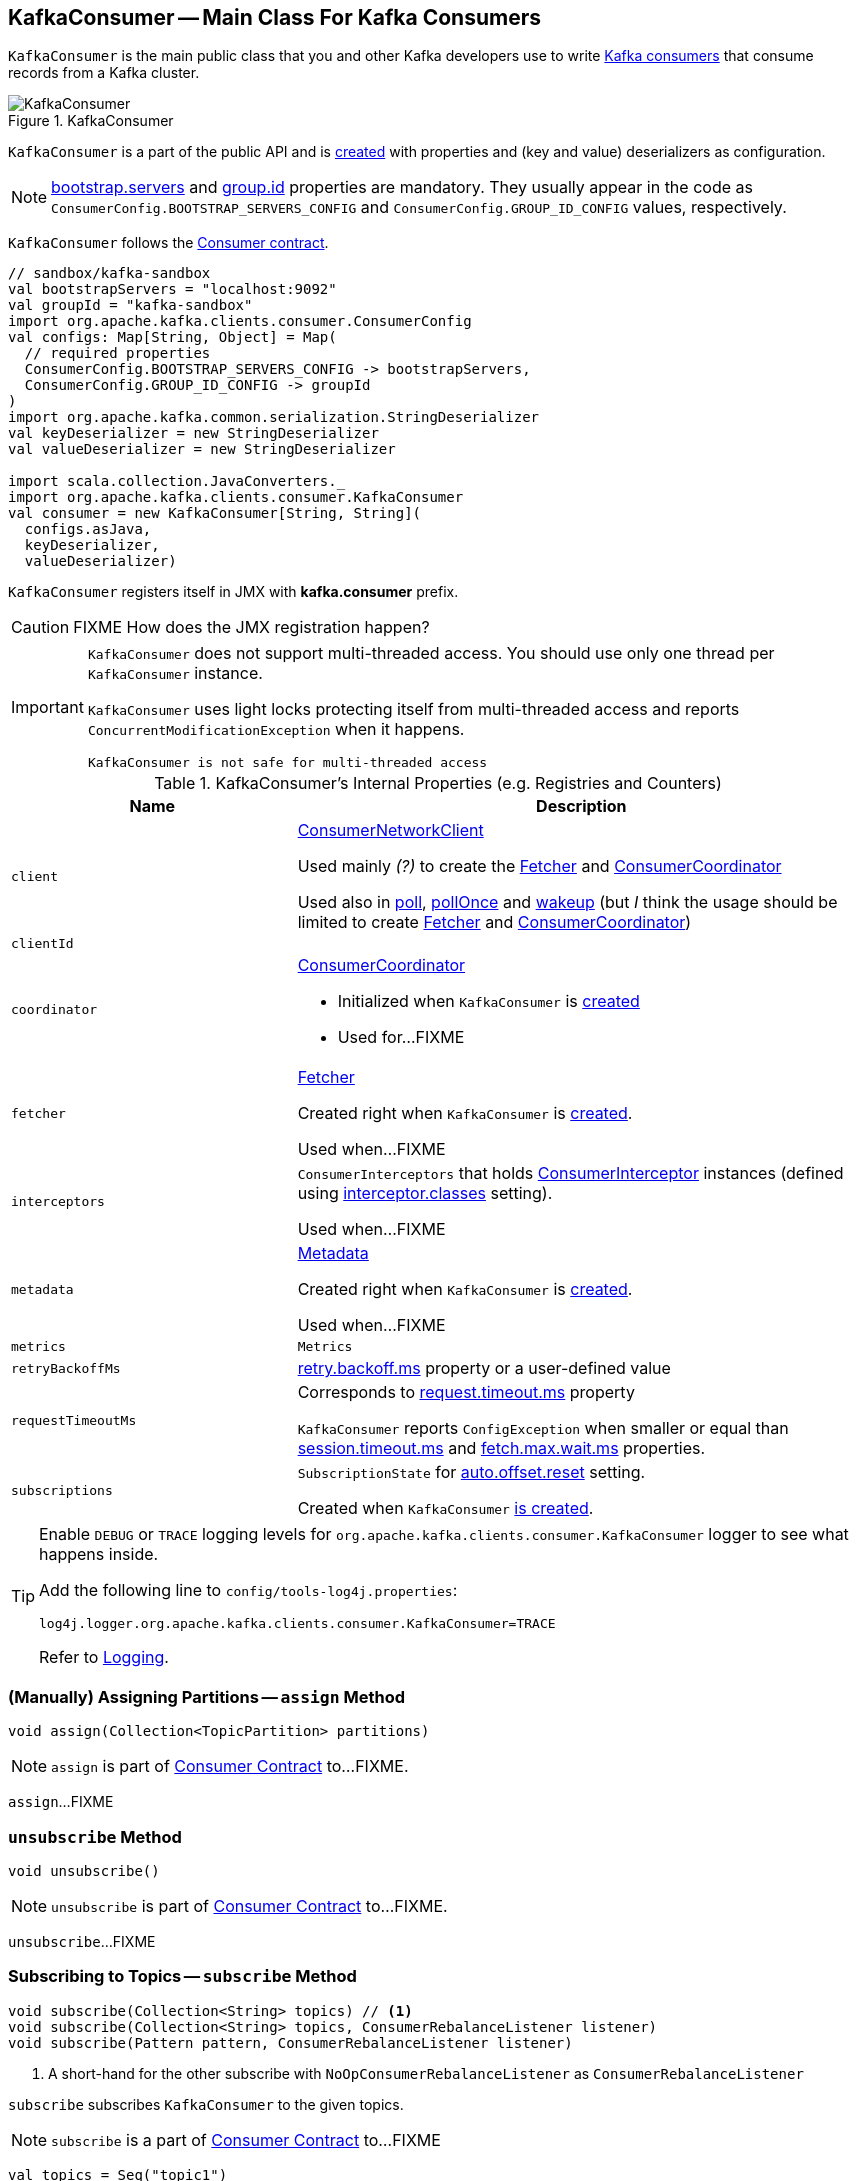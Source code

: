 == [[KafkaConsumer]] KafkaConsumer -- Main Class For Kafka Consumers

`KafkaConsumer` is the main public class that you and other Kafka developers use to write link:kafka-consumers.adoc[Kafka consumers] that consume records from a Kafka cluster.

.KafkaConsumer
image::images/KafkaConsumer.png[align="center"]

`KafkaConsumer` is a part of the public API and is <<creating-instance, created>> with properties and (key and value) deserializers as configuration.

NOTE: link:kafka-properties.adoc#bootstrap.servers[bootstrap.servers] and link:kafka-properties.adoc#group.id[group.id] properties are mandatory. They usually appear in the code as `ConsumerConfig.BOOTSTRAP_SERVERS_CONFIG` and  `ConsumerConfig.GROUP_ID_CONFIG` values, respectively.

`KafkaConsumer` follows the link:kafka-consumer-Consumer.adoc[Consumer contract].

[source, scala]
----
// sandbox/kafka-sandbox
val bootstrapServers = "localhost:9092"
val groupId = "kafka-sandbox"
import org.apache.kafka.clients.consumer.ConsumerConfig
val configs: Map[String, Object] = Map(
  // required properties
  ConsumerConfig.BOOTSTRAP_SERVERS_CONFIG -> bootstrapServers,
  ConsumerConfig.GROUP_ID_CONFIG -> groupId
)
import org.apache.kafka.common.serialization.StringDeserializer
val keyDeserializer = new StringDeserializer
val valueDeserializer = new StringDeserializer

import scala.collection.JavaConverters._
import org.apache.kafka.clients.consumer.KafkaConsumer
val consumer = new KafkaConsumer[String, String](
  configs.asJava,
  keyDeserializer,
  valueDeserializer)
----

`KafkaConsumer` registers itself in JMX with *kafka.consumer* prefix.

CAUTION: FIXME How does the JMX registration happen?

[IMPORTANT]
====
`KafkaConsumer` does not support multi-threaded access. You should use only one thread per `KafkaConsumer` instance.

`KafkaConsumer` uses light locks protecting itself from multi-threaded access and reports `ConcurrentModificationException` when it happens.

```
KafkaConsumer is not safe for multi-threaded access
```
====

[[internal-registries]]
.KafkaConsumer's Internal Properties (e.g. Registries and Counters)
[cols="1,2",options="header",width="100%"]
|===
| Name
| Description

| [[client]] `client`
| link:kafka-consumer-ConsumerNetworkClient.adoc[ConsumerNetworkClient]

Used mainly _(?)_ to create the <<fetcher, Fetcher>> and <<coordinator, ConsumerCoordinator>>

Used also in <<poll, poll>>, <<pollOnce, pollOnce>> and <<wakeup, wakeup>> (but _I_ think the usage should be limited to create <<fetcher, Fetcher>> and <<coordinator, ConsumerCoordinator>>)

| [[clientId]] `clientId`
|

| [[coordinator]] `coordinator`
a| link:kafka-consumer-ConsumerCoordinator.adoc[ConsumerCoordinator]

* Initialized when `KafkaConsumer` is <<creating-instance, created>>

* Used for...FIXME

| [[fetcher]] `fetcher`
| link:kafka-Fetcher.adoc[Fetcher]

Created right when `KafkaConsumer` is <<creating-instance, created>>.

Used when...FIXME

| [[interceptors]] `interceptors`
| `ConsumerInterceptors` that holds link:kafka-consumer-ConsumerInterceptor.adoc[ConsumerInterceptor] instances (defined using link:kafka-properties.adoc#interceptor.classes[interceptor.classes] setting).

Used when...FIXME

| [[metadata]] `metadata`
| link:kafka-Metadata.adoc[Metadata]

Created right when `KafkaConsumer` is <<creating-instance, created>>.

Used when...FIXME

| [[metrics]] `metrics`
| `Metrics`

| [[retryBackoffMs]] `retryBackoffMs`
| link:kafka-properties-retry-backoff-ms.adoc[retry.backoff.ms] property or a user-defined value

| [[requestTimeoutMs]] `requestTimeoutMs`
a| Corresponds to link:kafka-properties.adoc#request.timeout.ms[request.timeout.ms] property

`KafkaConsumer` reports `ConfigException` when smaller or equal than link:kafka-properties.adoc#session_timeout_ms[session.timeout.ms] and link:kafka-properties.adoc#fetch_max_wait_ms[fetch.max.wait.ms] properties.

| [[subscriptions]] `subscriptions`
| `SubscriptionState` for link:kafka-properties.adoc#auto.offset.reset[auto.offset.reset] setting.

Created when `KafkaConsumer` <<creating-instance, is created>>.
|===

[[logging]]
[TIP]
====
Enable `DEBUG` or `TRACE` logging levels for `org.apache.kafka.clients.consumer.KafkaConsumer` logger to see what happens inside.

Add the following line to `config/tools-log4j.properties`:

```
log4j.logger.org.apache.kafka.clients.consumer.KafkaConsumer=TRACE
```

Refer to link:kafka-logging.adoc[Logging].
====

=== [[assign]] (Manually) Assigning Partitions -- `assign` Method

[source, java]
----
void assign(Collection<TopicPartition> partitions)
----

NOTE: `assign` is part of link:kafka-consumer-Consumer.adoc#assign[Consumer Contract] to...FIXME.

`assign`...FIXME

=== [[unsubscribe]] `unsubscribe` Method

[source, java]
----
void unsubscribe()
----

NOTE: `unsubscribe` is part of link:kafka-consumer-Consumer.adoc#unsubscribe[Consumer Contract] to...FIXME.

`unsubscribe`...FIXME

=== [[subscribe]] Subscribing to Topics -- `subscribe` Method

[source, java]
----
void subscribe(Collection<String> topics) // <1>
void subscribe(Collection<String> topics, ConsumerRebalanceListener listener)
void subscribe(Pattern pattern, ConsumerRebalanceListener listener)
----
<1> A short-hand for the other subscribe with `NoOpConsumerRebalanceListener` as `ConsumerRebalanceListener`

`subscribe` subscribes `KafkaConsumer` to the given topics.

NOTE: `subscribe` is a part of link:kafka-consumer-Consumer.adoc#subscribe[Consumer Contract] to...FIXME

[source, scala]
----
val topics = Seq("topic1")
println(s"Subscribing to ${topics.mkString(", ")}")

import scala.collection.JavaConverters._
consumer.subscribe(topics.asJava)
----

Internally, `subscribe` prints out the following DEBUG message to the logs:

```
DEBUG Subscribed to topic(s): [comma-separated topics]
```

`subscribe` then requests <<subscriptions, SubscriptionState>> to `subscribe` for the `topics` and `listener`.

In the end, `subscribe` requests <<subscriptions, SubscriptionState>> for `groupSubscription` that it then passes along to <<metadata, Metadata>> to link:kafka-Metadata.adoc#setTopics[set the topics to track].

.KafkaConsumer subscribes to topics
image::images/KafkaConsumer-subscribe.png[align="center"]

=== [[poll]] Poll Specified Milliseconds For ConsumerRecords per TopicPartitions -- `poll` Method

[source, java]
----
ConsumerRecords<K, V> poll(long timeout)
----

`poll` polls for new records until `timeout` expires.

NOTE: `KafkaConsumer` has to be subscribed to some topics or assigned partitions before calling <<poll, poll>>.

NOTE: The input `timeout` should be `0` or greater and represents the milliseconds to poll for records.

[source, scala]
----
val seconds = 10
while (true) {
  println(s"Polling for records for $seconds secs")
  val records = consumer.poll(seconds * 1000)
  // do something with the records here
}
----

Internally, `poll` starts by <<pollOnce, polling once>> (for `timeout` milliseconds).

If there are records available, `poll` checks <<fetcher, Fetcher>> for link:kafka-Fetcher.adoc#sendFetches[sendFetches] and <<client, ConsumerNetworkClient>> for link:kafka-consumer-ConsumerNetworkClient.adoc#pendingRequestCount[pendingRequestCount] flag. If either is positive, `poll` requests <<client, ConsumerNetworkClient>> to link:kafka-consumer-ConsumerNetworkClient.adoc#pollNoWakeup[pollNoWakeup].

CAUTION: FIXME Make the above more user-friendly

`poll` returns the available `ConsumerRecords` directly when no <<interceptors, ConsumerInterceptors>> are defined or passes them through <<interceptors, ConsumerInterceptors>> using link:kafka-consumer-ConsumerInterceptor.adoc#onConsume[onConsume].

CAUTION: FIXME Make the above more user-friendly, e.g. when could `interceptors` be empty?

.KafkaConsumer polls topics
image::images/KafkaConsumer-poll.png[align="center"]

NOTE: `poll` is a part of link:kafka-consumers.adoc#poll[Consumer contract] to...FIXME

=== [[commitSync]] `commitSync` Method

[source, java]
----
void commitSync()
----

NOTE: `commitSync` is part of link:kafka-consumer-Consumer.adoc#commitSync[Consumer Contract] to...FIXME.

`commitSync`...FIXME

=== [[seek]] `seek` Method

[source, java]
----
void seek(TopicPartition partition, long offset)
----

NOTE: `seek` is part of link:kafka-consumer-Consumer.adoc#seek[Consumer Contract] to...FIXME.

`seek`...FIXME

=== [[partitionsFor]] Getting Partitions For Topic -- `partitionsFor` Method

CAUTION: FIXME

=== [[endOffsets]] `endOffsets` Method

CAUTION: FIXME

=== [[offsetsForTimes]] `offsetsForTimes` Method

CAUTION: FIXME

=== [[updateFetchPositions]] `updateFetchPositions` Method

CAUTION: FIXME

=== [[pollOnce]] Polling One-Off for ConsumerRecords per TopicPartition -- `pollOnce` Internal Method

[source, java]
----
Map<TopicPartition, List<ConsumerRecord<K, V>>> pollOnce(long timeout)
----

`pollOnce`...FIXME

NOTE: `pollOnce` is used exclusively when `KafkaConsumer` is requested to <<poll, poll>>

=== [[listTopics]] Requesting Metadata for All Topics (From Brokers) -- `listTopics` Method

[source, java]
----
Map<String, List<PartitionInfo>> listTopics()
----

Internally, `listTopics` simply requests <<fetcher, Fetcher>> for link:kafka-Fetcher.adoc#getAllTopicMetadata[metadata for all topics] and returns it.

[source, scala]
----
consumer.listTopics().asScala.foreach { case (name, partitions) =>
  println(s"topic: $name (partitions: ${partitions.size()})")
}
----

NOTE: `listTopics` uses <<requestTimeoutMs, requestTimeoutMs>> that corresponds to link:kafka-properties.adoc#request.timeout.ms[request.timeout.ms] property.

=== [[beginningOffsets]] `beginningOffsets` Method

[source, java]
----
Map<TopicPartition, Long> beginningOffsets(Collection<TopicPartition> partitions)
----

`beginningOffsets` requests <<fetcher, Fetcher>> for link:kafka-Fetcher.adoc#beginningOffsets[beginningOffsets] and returns it.

=== [[creating-instance]] Creating KafkaConsumer Instance

`KafkaConsumer` takes the following when created:

* [[configs]] Consumer configuration (that is converted internally to link:kafka-consumer-ConsumerConfig.adoc[ConsumerConfig])
* [[keyDeserializer]] link:kafka-Deserializer.adoc[Deserializer] for keys
* [[valueDeserializer]] link:kafka-Deserializer.adoc[Deserializer] for values

`KafkaConsumer` initializes the <<internal-registries, internal registries and counters>>.

NOTE: `KafkaConsumer` API offers other constructors that in the end use the <<creating-instance-public, public 3-argument constructor>> that in turn passes the call on to the <<creating-instance-internal, private internal constructor>>.

==== [[creating-instance-public]] KafkaConsumer Public Constructor

[source, java]
----
// Public API
KafkaConsumer(
  Map<String, Object> configs,
  Deserializer<K> keyDeserializer,
  Deserializer<V> valueDeserializer)
----

When created, `KafkaConsumer` adds the <<keyDeserializer, keyDeserializer>> and <<valueDeserializer, valueDeserializer>> to <<configs, configs>> (as link:kafka-properties.adoc#key.deserializer[key.deserializer] and link:kafka-properties.adoc#value.deserializer[value.deserializer] properties respectively) and creates a link:kafka-consumer-ConsumerConfig.adoc[ConsumerConfig].

`KafkaConsumer` passes the call on to the <<creating-instance-internal, internal constructor>>.

==== [[creating-instance-internal]] KafkaConsumer Internal Constructor

[source, java]
----
KafkaConsumer(
  ConsumerConfig config,
  Deserializer<K> keyDeserializer,
  Deserializer<V> valueDeserializer)
----

When called, the internal `KafkaConsumer` constructor prints out the following DEBUG message to the logs:

```
DEBUG Starting the Kafka consumer
```

`KafkaConsumer` sets the internal <<requestTimeoutMs, requestTimeoutMs>> to <<request_timeout_ms, request.timeout.ms>> property.

`KafkaConsumer` sets the internal <<clientId, clientId>> to link:kafka-properties.adoc#client.id[client.id] or generates one with prefix *consumer-* (starting from 1) if not set.

`KafkaConsumer` sets the internal <<metrics, Metrics>> (and `JmxReporter` with *kafka.consumer* prefix).

`KafkaConsumer` sets the internal <<retryBackoffMs, retryBackoffMs>> to link:kafka-properties.adoc#retry.backoff.ms[retry.backoff.ms] property.

CAUTION: FIXME Finish me!

`KafkaConsumer` creates the internal <<metadata, Metadata>> with the following arguments:

1. <<retryBackoffMs, retryBackoffMs>>
1. link:kafka-properties.adoc#metadata.max.age.ms[metadata.max.age.ms]
1. `allowAutoTopicCreation` enabled
1. `topicExpiryEnabled` disabled
1. link:kafka-ClusterResourceListener.adoc[ClusterResourceListeners] with user-defined list of link:kafka-consumer-ConsumerInterceptor.adoc[ConsumerInterceptors] in link:kafka-properties.adoc#interceptor.classes[interceptor.classes] property

`KafkaConsumer` link:kafka-Metadata.adoc#update[updates] `metadata` with link:kafka-properties.adoc#bootstrap.servers[bootstrap.servers].

CAUTION: FIXME Finish me!

`KafkaConsumer` creates a link:kafka-NetworkClient.adoc[NetworkClient] with...FIXME

CAUTION: FIXME Finish me!

`KafkaConsumer` creates <<fetcher, Fetcher>> with the following properties:

* link:kafka-properties.adoc#fetch.min.bytes[fetch.min.bytes]
* link:kafka-properties.adoc#fetch.max.bytes[fetch.max.bytes]
* link:kafka-properties.adoc#fetch.max.wait.ms[fetch.max.wait.ms]
* link:kafka-properties.adoc#max.partition.fetch.bytes[max.partition.fetch.bytes]
* link:kafka-properties.adoc#max.poll.records[max.poll.records]
* link:kafka-properties.adoc#check.crcs[check.crcs]

In the end, `KafkaConsumer` prints out the following DEBUG message to the logs:

```
DEBUG Kafka consumer created
```

Any issues while creating a `KafkaConsumer` are reported as `KafkaException`.

```
org.apache.kafka.common.KafkaException: Failed to construct kafka consumer
```

=== [[wakeup]] `wakeup` Method

[source, scala]
----
void wakeup()
----

NOTE: `wakeup` is a part of link:kafka-consumer-Consumer.adoc#wakeup[Consumer Contract].

`wakeup` simply requests <<client, ConsumerNetworkClient>> to link:kafka-consumer-ConsumerNetworkClient.adoc#wakeup[wakeup].

.KafkaConsumer's wakeup Method
image::images/KafkaConsumer-wakeup.png[align="center"]

[NOTE]
====
Quoting `wakeup` of Java's link:++http://download.java.net/java/jdk9/docs/api/java/nio/channels/Selector.html#wakeup--++[java.nio.channels.Selector] given `wakeup` simply passes through the intermediaries and in the end triggers it.

> Causes the first selection operation that has not yet returned to return immediately.

Read about Selection in http://download.java.net/java/jdk9/docs/api/java/nio/channels/Selector.html#selop[java.nio.channels.Selector]'s javadoc.
====

NOTE: `wakeup` is used when...FIXME

=== [[configureClusterResourceListeners]] Configuring ClusterResourceListeners -- `configureClusterResourceListeners` Internal Method

[source, java]
----
ClusterResourceListeners configureClusterResourceListeners(
  Deserializer<K> keyDeserializer,
  Deserializer<V> valueDeserializer,
  List<?>... candidateLists)
----

`configureClusterResourceListeners` creates a link:kafka-ClusterResourceListener.adoc#ClusterResourceListeners[ClusterResourceListeners] and registers `ClusterResourceListener` instances from the input `candidateLists`, `keyDeserializer` and `valueDeserializer`.

[NOTE]
====
`configureClusterResourceListeners` is used exclusively when `KafkaConsumer` is <<creating-instance, created>> (to create the <<metadata, Metadata>>) with the following input arguments:

* <<keyDeserializer, key>> and <<valueDeserializer, value>> deserializers (defined when `KafkaConsumer` is created)

* link:kafka-consumer-ConsumerInterceptor.adoc[ConsumerInterceptors] from link:kafka-properties.adoc#interceptor.classes[interceptor.classes] Kafka property

* link:kafka-MetricsReporter.adoc[MetricsReporters] from link:kafka-properties.adoc#metric_reporters[metric.reporters] Kafka property
====

=== [[throwIfNoAssignorsConfigured]] `throwIfNoAssignorsConfigured` Internal Method

[source, java]
----
void throwIfNoAssignorsConfigured()
----

`throwIfNoAssignorsConfigured`...FIXME

NOTE: `throwIfNoAssignorsConfigured` is used exclusively when `KafkaConsumer` is requested to <<subscribe, subscribe to topics>>.
